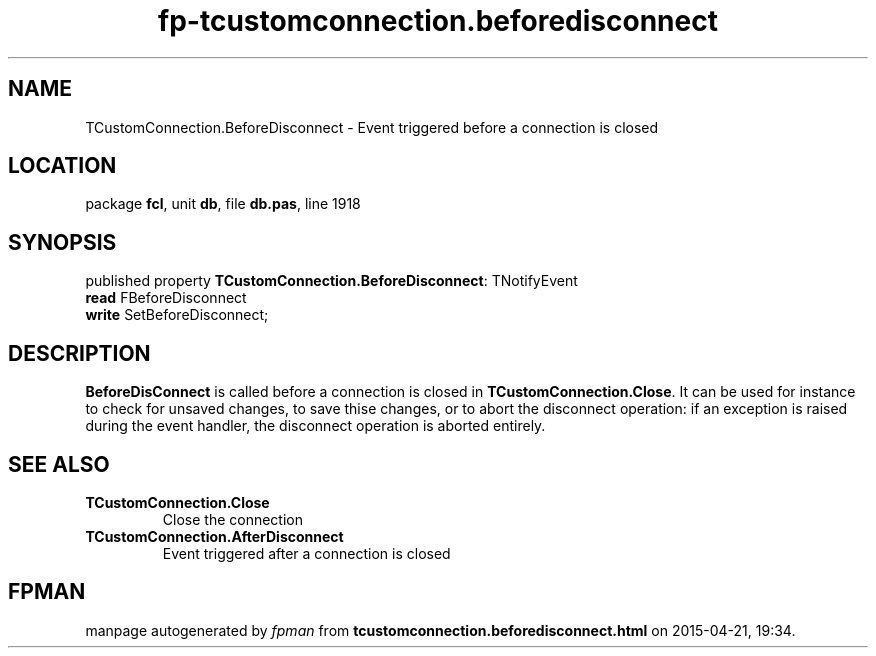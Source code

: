 .\" file autogenerated by fpman
.TH "fp-tcustomconnection.beforedisconnect" 3 "2014-03-14" "fpman" "Free Pascal Programmer's Manual"
.SH NAME
TCustomConnection.BeforeDisconnect - Event triggered before a connection is closed
.SH LOCATION
package \fBfcl\fR, unit \fBdb\fR, file \fBdb.pas\fR, line 1918
.SH SYNOPSIS
published property \fBTCustomConnection.BeforeDisconnect\fR: TNotifyEvent
  \fBread\fR FBeforeDisconnect
  \fBwrite\fR SetBeforeDisconnect;
.SH DESCRIPTION
\fBBeforeDisConnect\fR is called before a connection is closed in \fBTCustomConnection.Close\fR. It can be used for instance to check for unsaved changes, to save thise changes, or to abort the disconnect operation: if an exception is raised during the event handler, the disconnect operation is aborted entirely.


.SH SEE ALSO
.TP
.B TCustomConnection.Close
Close the connection
.TP
.B TCustomConnection.AfterDisconnect
Event triggered after a connection is closed

.SH FPMAN
manpage autogenerated by \fIfpman\fR from \fBtcustomconnection.beforedisconnect.html\fR on 2015-04-21, 19:34.

